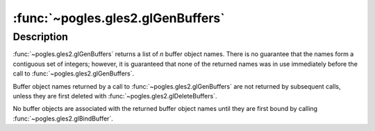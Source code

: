 :func:`~pogles.gles2.glGenBuffers`
==================================

.. function:: pogles.gles2.glGenBuffers(n) -> buffers

    Generate buffer object names.

    :param n: is the number of buffer object names to be generated.
    :type n: int
    :raises: :exc:`~pogles.gles2.GLException`
    :return: The list of generated buffer object names.


Description
-----------

:func:`~pogles.gles2.glGenBuffers` returns a list of *n* buffer object names.
There is no guarantee that the names form a contiguous set of integers;
however, it is guaranteed that none of the returned names was in use
immediately before the call to :func:`~pogles.gles2.glGenBuffers`.

Buffer object names returned by a call to :func:`~pogles.gles2.glGenBuffers`
are not returned by subsequent calls, unless they are first deleted with
:func:`~pogles.gles2.glDeleteBuffers`.

No buffer objects are associated with the returned buffer object names until
they are first bound by calling :func:`~pogles.gles2.glBindBuffer`.
